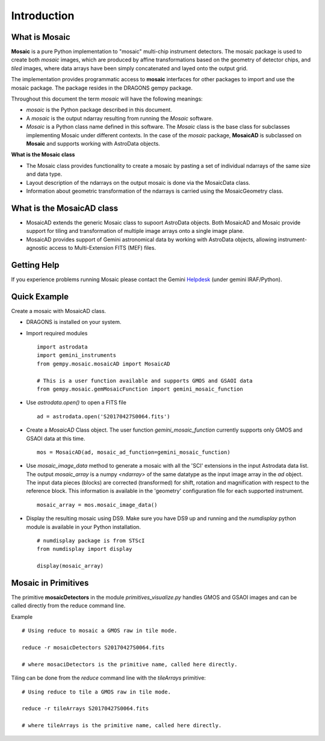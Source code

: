.. include supptools

.. _Introduction:

Introduction
============

.. _what_is:

What is Mosaic
--------------

**Mosaic** is a pure Python implementation to "mosaic" multi-chip instrument
detectors. The mosaic package is used to create both *mosaic* images, which are
produced by affine transformations based on the geometry of detector chips, and
*tiled* images, where data arrays have been simply concatenated and layed onto
the output grid.

The implementation provides programmatic access to **mosaic** interfaces for
other packages to import and use the mosaic package. The package resides in the
DRAGONS gempy package.

Throughout this document the term *mosaic* will have the following meanings:

- *mosaic* is the Python package described in this document.

- A *mosaic* is the output ndarray resulting from running the *Mosaic* software.

- *Mosaic* is a Python class name defined in this software. The *Mosaic* class
  is the base class for subclasses implementing Mosaic under different contexts.
  In the case of the `mosaic` package, **MosaicAD** is subclassed on **Mosaic**
  and supports working with AstroData objects.

**What is the Mosaic class**

- The Mosaic class provides functionality to create a mosaic by pasting a set of 
  individual ndarrays of the same size and data type.

- Layout description of the ndarrays on the output mosaic is done via the 
  MosaicData class.

- Information about geometric transformation of the ndarrays is carried using 
  the MosaicGeometry class.

What is the MosaicAD class
--------------------------

- MosaicAD extends the generic Mosaic class to supoort AstroData objects. Both
  MosaicAD and Mosaic provide support for tiling and transformation of multiple 
  image arrays onto a single image plane.

- MosaicAD provides support of Gemini astronomical data by working with
  AstroData objects, allowing instrument-agnostic access to Multi-Extension
  FITS (MEF) files.

.. _user_help:

Getting Help
------------

If you experience problems running Mosaic please contact the
Gemini `Helpdesk <http://www.gemini.edu/sciops/helpdesk/?q=sciops/helpdesk>`_ 
(under gemini IRAF/Python).

Quick Example
-------------

Create a mosaic with MosaicAD class.

- DRAGONS is installed on your system.

- Import required modules ::

   import astrodata
   import gemini_instruments
   from gempy.mosaic.mosaicAD import MosaicAD

   # This is a user function available and supports GMOS and GSAOI data
   from gempy.mosaic.gemMosaicFunction import gemini_mosaic_function

- Use *astrodata.open()* to open a FITS file ::

    ad = astrodata.open('S20170427S0064.fits')

- Create a *MosaicAD* Class object.
  The user function *gemini_mosaic_function* currently supports only GMOS and 
  GSAOI data at this time. ::

    mos = MosaicAD(ad, mosaic_ad_function=gemini_mosaic_function)
   
- Use *mosaic_image_data* method to generate a mosaic with all the 'SCI' 
  extensions in the input Astrodata data list.  The output *mosaic_array* is a 
  numpy *<ndarray>* of the same datatype as the input image array in the *ad*
  object.
  The input data pieces (blocks) are corrected (transformed) for shift, rotation 
  and magnification with respect to the reference block. This information is 
  available in the 'geometry' configuration file for each supported instrument. ::

    mosaic_array = mos.mosaic_image_data()

- Display the resulting mosaic using DS9. Make sure you have DS9 up and running
  and the *numdisplay* python module is available in your Python installation. ::

   # numdisplay package is from STScI
   from numdisplay import display

   display(mosaic_array)

.. _primitives:

Mosaic in Primitives
--------------------

The primitive **mosaicDetectors** in the module *primitives_visualize.py* handles 
GMOS and GSAOI images and can be called directly from the reduce command line.

Example ::
 
  # Using reduce to mosaic a GMOS raw in tile mode.

  reduce -r mosaicDetectors S20170427S0064.fits

  # where mosaciDetectors is the primitive name, called here directly.

Tiling can be done from the *reduce* command line with the *tileArrays*
primitive::

    # Using reduce to tile a GMOS raw in tile mode.

    reduce -r tileArrays S20170427S0064.fits

    # where tileArrays is the primitive name, called here directly.
